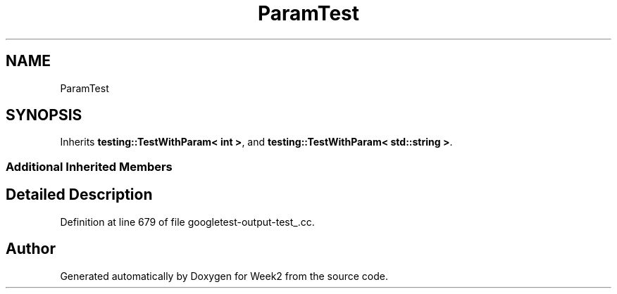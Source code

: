 .TH "ParamTest" 3 "Tue Sep 12 2023" "Week2" \" -*- nroff -*-
.ad l
.nh
.SH NAME
ParamTest
.SH SYNOPSIS
.br
.PP
.PP
Inherits \fBtesting::TestWithParam< int >\fP, and \fBtesting::TestWithParam< std::string >\fP\&.
.SS "Additional Inherited Members"
.SH "Detailed Description"
.PP 
Definition at line 679 of file googletest\-output\-test_\&.cc\&.

.SH "Author"
.PP 
Generated automatically by Doxygen for Week2 from the source code\&.
